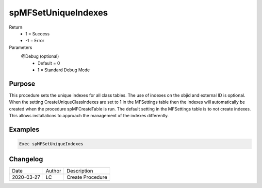
====================
spMFSetUniqueIndexes
====================

Return
  - 1 = Success
  - -1 = Error
Parameters
  @Debug (optional)
    - Default = 0
    - 1 = Standard Debug Mode

Purpose
=======
This procedure sets the unique indexes for all class tables. The use of indexes on the objid and external ID is optional.  When the setting CreateUniqueClassIndexes are set to 1 in the MFSettings table then the indexes will automatically be created when the procedure spMFCreateTable is run.  The default setting in the MFSettings table is to not create indexes.  This allows installations to approach the management of the indexes differently.

Examples
========

.. code:: sql

   Exec spMFSetUniqueIndexes

Changelog
=========

==========  =========  ========================================================
Date        Author     Description
----------  ---------  --------------------------------------------------------
2020-03-27  LC         Create Procedure
==========  =========  ========================================================

